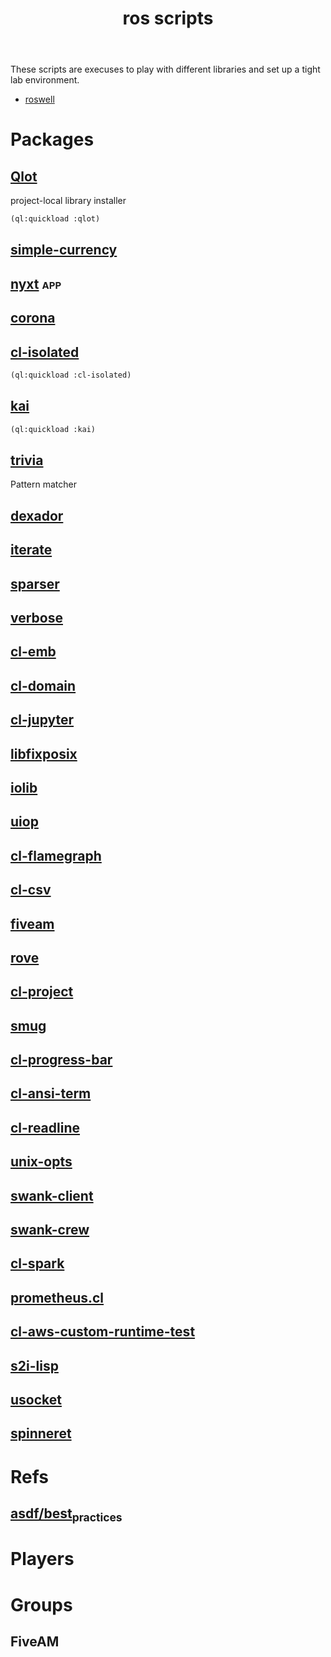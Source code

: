 #+TITLE: ros scripts

These scripts are execuses to play with different libraries and set up
a tight lab environment.
- [[https://roswell.github.io][roswell]]
* Packages
** [[https://github.com/fukamachi/qlot][Qlot]]
project-local library installer
#+begin_src lisp
  (ql:quickload :qlot)
#+end_src
** [[https://github.com/a0-prw/simple-currency][simple-currency]]
** [[https://github.com/atlas-engineer/nyxt][nyxt]]                                                                :app:
** [[https://github.com/eudoxia0/corona][corona]]
** [[https://github.com/kanru/cl-isolated][cl-isolated]]
#+begin_src lisp
  (ql:quickload :cl-isolated)
#+end_src
** [[https://github.com/komi1230/kai][kai]]
#+begin_src lisp
  (ql:quickload :kai)
#+end_src
** [[https://github.com/guicho271828/trivia/][trivia]]
Pattern matcher
** [[https://github.com/fukamachi/dexador][dexador]]
** [[https://gitlab.common-lisp.net/iterate/iterate][iterate]]
** [[https://github.com/ddmcdonald/sparser][sparser]]
** [[https://shinmera.github.io/verbose/][verbose]]
** [[https://cl-emb.common-lisp.dev/examples.html][cl-emb]]
** [[https://40ants.com/cldomain/#configuration][cl-domain]]
** [[https://github.com/yitzchak/common-lisp-jupyter][cl-jupyter]]
** [[https://github.com/sionescu/libfixposix][libfixposix]]
** [[https://github.com/sionescu/iolib][iolib]]
** [[https://quickdocs.org/uiop][uiop]]
** [[https://github.com/40ants/cl-flamegraph][cl-flamegraph]]
** [[https://github.com/AccelerationNet/cl-csv][cl-csv]]
** [[https://github.com/lispci/fiveam][fiveam]]
** [[https://github.com/fukamachi/rove][rove]]
** [[https://github.com/fukamachi/cl-project][cl-project]]
** [[https://github.com/drewc/smug][smug]]
** [[https://github.com/sirherrbatka/cl-progress-bar/][cl-progress-bar]]
** [[https://github.com/vindarel/cl-ansi-term][cl-ansi-term]]
** [[https://github.com/vindarel/cl-readline][cl-readline]]
** [[https://github.com/libre-man/unix-opts][unix-opts]]
** [[https://github.com/brown/swank-client][swank-client]]
** [[https://github.com/brown/swank-crew][swank-crew]]
** [[https://github.com/tkych/cl-spark][cl-spark]]
** [[https://github.com/deadtrickster/prometheus.cl][prometheus.cl]]
** [[https://github.com/y2q-actionman/cl-aws-custom-runtime-test][cl-aws-custom-runtime-test]]
** [[https://github.com/container-lisp/s2i-lisp][s2i-lisp]]
** [[https://github.com/usocket/usocket][usocket]]
** [[https://github.com/ruricolist/spinneret][spinneret]]
* Refs
** [[https://github.com/fare/asdf/blob/master/doc/best_practices.md][asdf/best_practices]]
* Players
* Groups
** FiveAM
